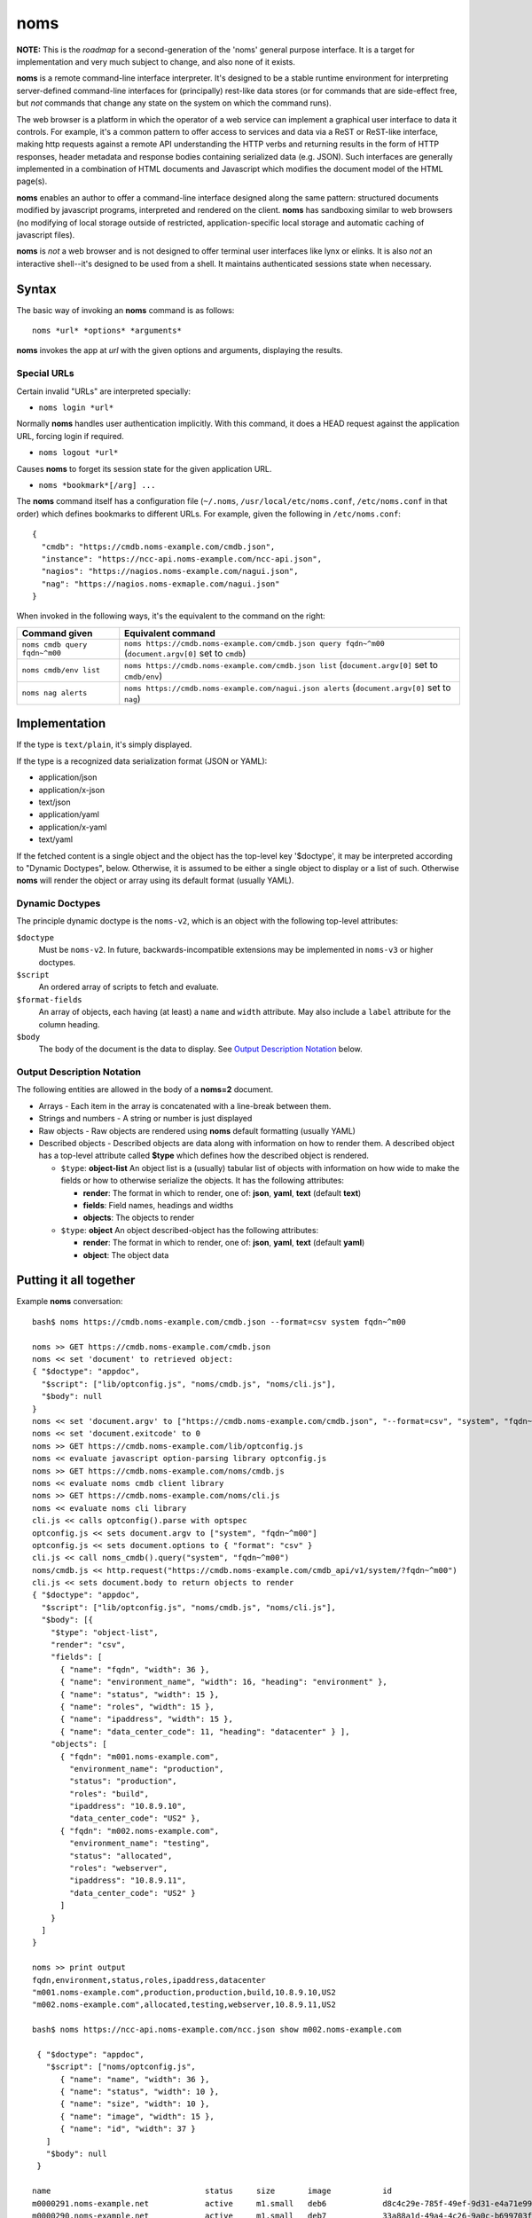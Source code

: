 noms
====

**NOTE:** This is the *roadmap* for a second-generation of the 'noms' general purpose interface. It is a target for implementation and very much subject to change, and also none of it exists.

**noms** is a remote command-line interface interpreter. It's designed to be a stable runtime environment for interpreting server-defined command-line interfaces for (principally) rest-like data stores (or for commands that are side-effect free, but *not* commands that change any state on the system on which the command runs).

The web browser is a platform in which the operator of a web service can implement a graphical user interface to data it controls. For example, it's a common pattern to offer access to services and data via a ReST or ReST-like interface, making http requests against a remote API understanding the HTTP verbs and returning results in the form of HTTP responses, header metadata and response bodies containing serialized data (e.g. JSON). Such interfaces are generally implemented in a combination of HTML documents and Javascript which modifies the document model of the HTML page(s).

**noms** enables an author to offer a command-line interface designed along the same pattern: structured documents modified by javascript programs, interpreted and rendered on the client. **noms** has sandboxing similar to web browsers (no modifying of local storage outside of restricted, application-specific local storage and automatic caching of javascript files).

**noms** is *not* a web browser and is not designed to offer terminal user interfaces like lynx or elinks. It is also *not* an interactive shell--it's designed to be used from a shell. It maintains authenticated sessions state when necessary.

Syntax
------

The basic way of invoking an **noms** command is as follows::

  noms *url* *options* *arguments*

**noms** invokes the app at *url* with the given options and arguments, displaying the results.

Special URLs
~~~~~~~~~~~~

Certain invalid "URLs" are interpreted specially:

* ``noms login *url*``

Normally **noms** handles user authentication implicitly. With this command, it does a HEAD request against the application URL, forcing login if required.

* ``noms logout *url*``

Causes **noms** to forget its session state for the given application URL.

* ``noms *bookmark*[/arg] ...``

The **noms** command itself has a configuration file (``~/.noms``, ``/usr/local/etc/noms.conf``, ``/etc/noms.conf`` in that order) which defines bookmarks to different URLs. For example, given the following in ``/etc/noms.conf``::

  { 
    "cmdb": "https://cmdb.noms-example.com/cmdb.json",
    "instance": "https://ncc-api.noms-example.com/ncc-api.json",
    "nagios": "https://nagios.noms-example.com/nagui.json",
    "nag": "https://nagios.noms-exmaple.com/nagui.json"
  }

When invoked in the following ways, it's the equivalent to the command on the right:

================================= ==================================================================
Command given                     Equivalent command
================================= ==================================================================
``noms cmdb query fqdn~^m00``     ``noms https://cmdb.noms-example.com/cmdb.json query fqdn~^m00``
                                  (``document.argv[0]`` set to ``cmdb``)
``noms cmdb/env list``            ``noms https://cmdb.noms-example.com/cmdb.json list``
                                  (``document.argv[0]`` set to ``cmdb/env``)
``noms nag alerts``               ``noms https://cmdb.noms-example.com/nagui.json alerts``
                                  (``document.argv[0]`` set to ``nag``)
================================= ==================================================================

Implementation
--------------

If the type is ``text/plain``, it's simply displayed.

If the type is a recognized data serialization format (JSON or YAML):

* application/json
* application/x-json
* text/json
* application/yaml
* application/x-yaml
* text/yaml

If the fetched content is a single object and the object has the top-level key '$doctype', it may be interpreted according to "Dynamic Doctypes", below. Otherwise, it is assumed to be either a single object to display or a list of such. Otherwise **noms** will render the object or array using its default format (usually YAML).

Dynamic Doctypes
~~~~~~~~~~~~~~~~

The principle dynamic doctype is the ``noms-v2``, which is an object with the following top-level attributes:

``$doctype``
  Must be ``noms-v2``. In future, backwards-incompatible extensions may be implemented in ``noms-v3`` or higher doctypes.

``$script``
  An ordered array of scripts to fetch and evaluate.

``$format-fields``
  An array of objects, each having (at least) a ``name`` and ``width`` attribute. May also include a ``label`` attribute
  for the column heading.

``$body``
  The body of the document is the data to display. See `Output Description Notation`_ below.

Output Description Notation
~~~~~~~~~~~~~~~~~~~~~~~~~~~

The following entities are allowed in the body of a **noms=2** document.

* Arrays - Each item in the array is concatenated with a line-break between them.
* Strings and numbers - A string or number is just displayed
* Raw objects - Raw objects are rendered using **noms** default formatting (usually YAML)
* Described objects - Described objects are data along with information on how to render them. A described object
  has a top-level attribute called **$type** which defines how the described object is rendered.

  * ``$type``: **object-list** An object list is a (usually) tabular list of objects with information on how
    wide to make the fields or how to otherwise serialize the objects. It has the following attributes:

    * **render**: The format in which to render, one of: **json**, **yaml**, **text** (default **text**)
    * **fields**: Field names, headings and widths
    * **objects**: The objects to render

  * ``$type``: **object** An object described-object has the following attributes:

    * **render**: The format in which to render, one of: **json**, **yaml**, **text** (default **yaml**)
    * **object**: The object data

Putting it all together
-----------------------

Example **noms** conversation::

  bash$ noms https://cmdb.noms-example.com/cmdb.json --format=csv system fqdn~^m00

  noms >> GET https://cmdb.noms-example.com/cmdb.json
  noms << set 'document' to retrieved object:
  { "$doctype": "appdoc",
    "$script": ["lib/optconfig.js", "noms/cmdb.js", "noms/cli.js"],
    "$body": null
  }
  noms << set 'document.argv' to ["https://cmdb.noms-example.com/cmdb.json", "--format=csv", "system", "fqdn~^m00"]
  noms << set 'document.exitcode' to 0
  noms >> GET https://cmdb.noms-example.com/lib/optconfig.js
  noms << evaluate javascript option-parsing library optconfig.js
  noms >> GET https://cmdb.noms-example.com/noms/cmdb.js
  noms << evaluate noms cmdb client library
  noms >> GET https://cmdb.noms-example.com/noms/cli.js
  noms << evaluate noms cli library
  cli.js << calls optconfig().parse with optspec
  optconfig.js << sets document.argv to ["system", "fqdn~^m00"]
  optconfig.js << sets document.options to { "format": "csv" }
  cli.js << call noms_cmdb().query("system", "fqdn~^m00")
  noms/cmdb.js << http.request("https://cmdb.noms-example.com/cmdb_api/v1/system/?fqdn~^m00")
  cli.js << sets document.body to return objects to render
  { "$doctype": "appdoc",
    "$script": ["lib/optconfig.js", "noms/cmdb.js", "noms/cli.js"],
    "$body": [{
      "$type": "object-list",
      "render": "csv",
      "fields": [
        { "name": "fqdn", "width": 36 },
        { "name": "environment_name", "width": 16, "heading": "environment" },
        { "name": "status", "width": 15 },
        { "name": "roles", "width": 15 },
        { "name": "ipaddress", "width": 15 },
        { "name": "data_center_code": 11, "heading": "datacenter" } ],
      "objects": [
        { "fqdn": "m001.noms-example.com",
          "environment_name": "production",
          "status": "production",
          "roles": "build",
          "ipaddress": "10.8.9.10",
          "data_center_code": "US2" },
        { "fqdn": "m002.noms-example.com",
          "environment_name": "testing",
          "status": "allocated",
          "roles": "webserver",
          "ipaddress": "10.8.9.11",
          "data_center_code": "US2" }
        ]
      }
    ]
  }

  noms >> print output
  fqdn,environment,status,roles,ipaddress,datacenter
  "m001.noms-example.com",production,production,build,10.8.9.10,US2
  "m002.noms-example.com",allocated,testing,webserver,10.8.9.11,US2

  bash$ noms https://ncc-api.noms-example.com/ncc.json show m002.noms-example.com

   { "$doctype": "appdoc",
     "$script": ["noms/optconfig.js", 
        { "name": "name", "width": 36 },
        { "name": "status", "width": 10 },
        { "name": "size", "width": 10 },
        { "name": "image", "width": 15 },
        { "name": "id", "width": 37 }
     ]
     "$body": null
   }

  name                                 status     size       image           id                                  
  m0000291.noms-example.net            active     m1.small   deb6            d8c4c29e-785f-49ef-9d31-e4a71e9954fc
  m0000290.noms-example.net            active     m1.small   deb7            33a88a1d-49a4-4c26-9a0c-b699703f5e64
  m0000289.noms-example.net            active     m1.small   deb7            fd82f522-f305-4150-a969-1b8b9fd2d91d
  m0000288.noms-example.net            error      m1.small   deb6            9d7f1c55-5f8f-4f98-9bf8-c1156a0506d2
  m0000287.noms-example.net            active     m1.small   deb6            c4a6310d-4927-4e79-8170-443172eb9a7c
  m0000286.noms-example.net            active     m1.small   centos6.2       88c654b6-77f2-4995-affb-c3a3bac16bd0
  m0000277.noms-example.net            active     m1.small   deb6            e34e4a8f-81ef-42a3-a9c0-40933be7595f

Invoked scripts have access to the following global objects:

* **window** - This has information about the terminal environment in which **noms** is being invoked. It has the following attributes:
  * **height** - Height (if known)
  * **width**  - Width (if known)
  * **isatty** - true if the output stream is a terminal
  * **document** - The document global object
* **document** - The document object is the current document being rendered by **noms**. In addition to the attributes of the document itself, it has the following:
  * **argv** - The arguments being invoked. The first element of this array is the first argument passed to **noms** itself (not the script it ultimately fetches, but how it's invoked, similar to ``$1``
  * **exitcode** - The numeric exit code with which **noms** will exit. Initially 0.

Web 1.0 vs Web 2.0
------------------

Like the "real web", **noms** commands can choose to do some calculation on the server and some on the client: **noms** doesn't care. You can use no ``$script`` tag at all and just calculate the entire document to be rendered in the client (though this currently odoesn't allow for argument interpretation, in the future the arguments may be passed in request headers or **noms** may allow a way for them to show up in a query string or POST request--but **noms** is not really a command-line http client either). This is up to the application designer.

Possible Future Features
------------------------

Streaming: provide a way to have a streaming pipeline between data fetched by scripts in a "page" and the output stream of the **noms** command.
